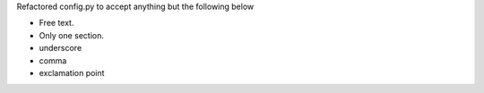 Refactored config.py to accept anything but the following below

- Free text.
- Only one section.
- underscore
- comma
- exclamation point
